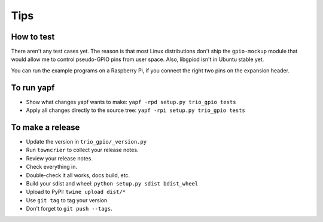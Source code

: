 Tips
====

How to test
-----------

There aren't any test cases yet. The reason is that most Linux distributions
don't ship the ``gpio-mockup`` module that would allow me to control
pseudo-GPIO pins from user space. Also, libgpiod isn't in Ubuntu stable yet.

You can run the example programs on a Raspberry Pi, if you connect the right
two pins on the expansion header.


To run yapf
-----------

* Show what changes yapf wants to make: ``yapf -rpd setup.py
  trio_gpio tests``

* Apply all changes directly to the source tree: ``yapf -rpi setup.py
  trio_gpio tests``


To make a release
-----------------

* Update the version in ``trio_gpio/_version.py``

* Run ``towncrier`` to collect your release notes.

* Review your release notes.

* Check everything in.

* Double-check it all works, docs build, etc.

* Build your sdist and wheel: ``python setup.py sdist bdist_wheel``

* Upload to PyPI: ``twine upload dist/*``

* Use ``git tag`` to tag your version.

* Don't forget to ``git push --tags``.

